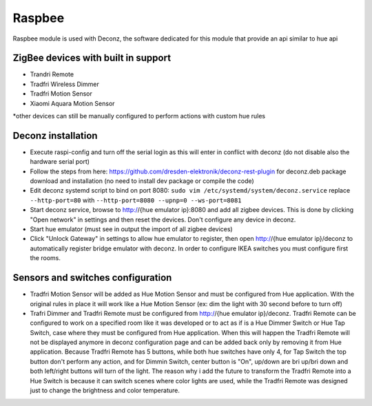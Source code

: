 .. _raspbee:

Raspbee
#######

Raspbee module is used with Deconz, the software dedicated for this module that provide an api similar to hue api

ZigBee devices with built in support
====================================

* Trandri Remote
* Tradfri Wireless Dimmer
* Tradfri Motion Sensor
* Xiaomi Aquara Motion Sensor

\*other devices can still be manually configured to perform actions with custom hue rules

Deconz installation
===================

* Execute raspi-config and turn off the serial login as this will enter in conflict with deconz (do not disable also the hardware serial port)
* Follow the steps from here: https://github.com/dresden-elektronik/deconz-rest-plugin for deconz.deb package download and installation (no need to install dev package or compile the code)
* Edit deconz systemd script to bind on port 8080: ``sudo vim /etc/systemd/system/deconz.service`` replace ``--http-port=80`` with ``--http-port=8080 --upnp=0 --ws-port=8081``
* Start deconz service, browse to http://{hue emulator ip}:8080 and add all zigbee devices.
  This is done by clicking "Open network" in settings and then reset the devices. Don't configure any device in deconz.
* Start hue emulator (must see in output the import of all zigbee devices)
* Click "Unlock Gateway" in settings to allow hue emulator to register, then open http://{hue emulator ip}/deconz to automatically register bridge emulator with deconz.
  In order to configure IKEA switches you must configure first the rooms.

Sensors and switches configuration
==================================

* Tradfri Motion Sensor will be added as Hue Motion Sensor and must be configured from Hue application.
  With the original rules in place it will work like a Hue Motion Sensor (ex: dim the light with 30 second before to turn off)
* Trafri Dimmer and Tradfri Remote must be configured from http://{hue emulator ip}/deconz.
  Tradfri Remote can be configured to work on a specified room like it was developed or to act as if is a Hue Dimmer Switch or Hue Tap Switch, case where they must be configured from Hue application.
  When this will happen the Tradfri Remote will not be displayed anymore in deconz configuration page and can be added back only by removing it from Hue application.
  Because Tradfri Remote has 5 buttons, while both hue switches have only 4, for Tap Switch the top button don't perform any action, and for Dimmin Switch, center button is "On", up/down are bri up/bri down and both left/right buttons will turn of the light.
  The reason why i add the future to transform the Tradfri Remote into a Hue Switch is because it can switch scenes where color lights are used, while the Tradfri Remote was designed just to change the brightness and color temperature.
